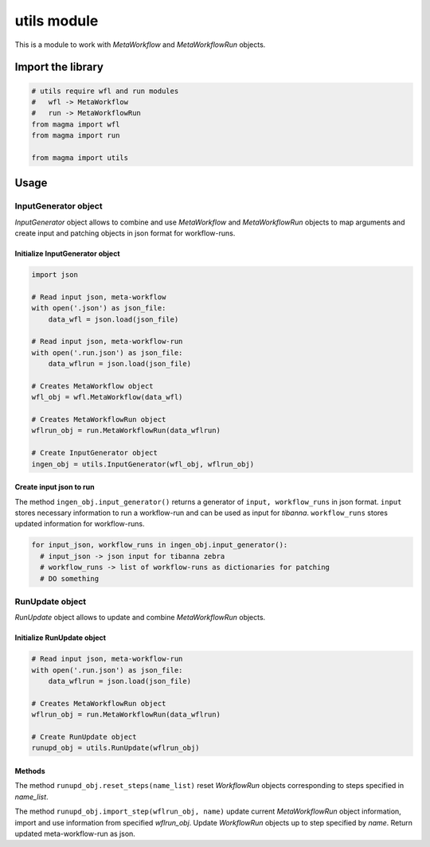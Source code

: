 ============
utils module
============

This is a module to work with *MetaWorkflow* and *MetaWorkflowRun* objects.

Import the library
++++++++++++++++++

.. code-block:: python

    # utils require wfl and run modules
    #   wfl -> MetaWorkflow
    #   run -> MetaWorkflowRun
    from magma import wfl
    from magma import run

    from magma import utils

Usage
+++++

InputGenerator object
^^^^^^^^^^^^^^^^^^^^^

*InputGenerator* object allows to combine and use *MetaWorkflow* and *MetaWorkflowRun* objects to map arguments and create input and patching objects in json format for workflow-runs.

Initialize InputGenerator object
********************************

.. code-block:: python

    import json

    # Read input json, meta-workflow
    with open('.json') as json_file:
        data_wfl = json.load(json_file)

    # Read input json, meta-workflow-run
    with open('.run.json') as json_file:
        data_wflrun = json.load(json_file)

    # Creates MetaWorkflow object
    wfl_obj = wfl.MetaWorkflow(data_wfl)

    # Creates MetaWorkflowRun object
    wflrun_obj = run.MetaWorkflowRun(data_wflrun)

    # Create InputGenerator object
    ingen_obj = utils.InputGenerator(wfl_obj, wflrun_obj)

Create input json to run
************************

The method ``ingen_obj.input_generator()`` returns a generator of ``input, workflow_runs`` in json format.
``input`` stores necessary information to run a workflow-run and can be used as input for *tibanna*.
``workflow_runs`` stores updated information for workflow-runs.

.. code-block:: python

    for input_json, workflow_runs in ingen_obj.input_generator():
      # input_json -> json input for tibanna zebra
      # workflow_runs -> list of workflow-runs as dictionaries for patching
      # DO something

RunUpdate object
^^^^^^^^^^^^^^^^

*RunUpdate* object allows to update and combine *MetaWorkflowRun* objects.

Initialize RunUpdate object
***************************

.. code-block:: python

    # Read input json, meta-workflow-run
    with open('.run.json') as json_file:
        data_wflrun = json.load(json_file)

    # Creates MetaWorkflowRun object
    wflrun_obj = run.MetaWorkflowRun(data_wflrun)

    # Create RunUpdate object
    runupd_obj = utils.RunUpdate(wflrun_obj)

Methods
*******

The method ``runupd_obj.reset_steps(name_list)`` reset *WorkflowRun* objects corresponding to steps specified in *name_list*.

The method ``runupd_obj.import_step(wflrun_obj, name)`` update current *MetaWorkflowRun* object information, import and use information from specified *wflrun_obj*.
Update *WorkflowRun* objects up to step specified by *name*.
Return updated meta-workflow-run as json.
